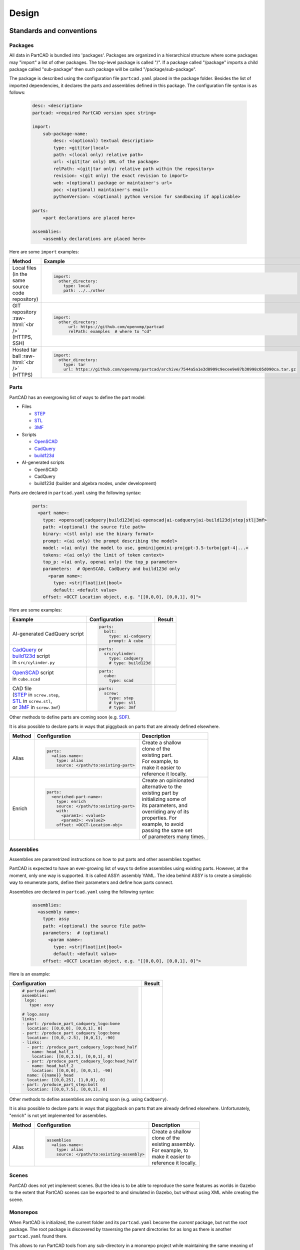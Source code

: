 Design
######

.. image:: ./images/architecture.png

=========================
Standards and conventions
=========================

Packages
--------

All data in PartCAD is bundled into 'packages'.
Packages are organized in a hierarchical structure where some packages may
"import" a list of other packages.
The top-level package is called "/". If a package called "/package" imports a
child package called "sub-package" then such package will be called
"/package/sub-package".

The package is described using the configuration file ``partcad.yaml`` placed
in the package folder.
Besides the list of imported dependencies, it declares the parts and assemblies
defined in this package.
The configuration file syntax is as follows:


  .. code-block:: yaml 

    desc: <description>
    partcad: <required PartCAD version spec string>

    import:
        sub-package-name:
            desc: <(optional) textual description>
            type: <git|tar|local>
            path: <(local only) relative path>
            url: <(git|tar only) URL of the package>
            relPath: <(git|tar only) relative path within the repository>
            revision: <(git only) the exact revision to import>
            web: <(optional) package or maintainer's url>
            poc: <(optional) maintainer's email>
            pythonVersion: <(optional) python version for sandboxing if applicable>

    parts:
        <part declarations are placed here>

    assemblies:
        <assembly declarations are placed here>

Here are some ``import`` examples:

.. role:: raw-html(raw)
    :format: html

+--------------------+-------------------------------------------------------------------------------------------------------+
| Method             | Example                                                                                               |
+====================+=======================================================================================================+
|| Local files       | .. code-block:: yaml                                                                                  |
|| (in the same      |                                                                                                       |
|| source code       |   import:                                                                                             |
|| repository)       |     other_directory:                                                                                  |
|                    |       type: local                                                                                     |
|                    |       path: ../../other                                                                               |
+--------------------+-------------------------------------------------------------------------------------------------------+
| GIT repository     | .. code-block:: yaml                                                                                  |
| :raw-html:`<br />` |                                                                                                       |
| (HTTPS, SSH)       |   import:                                                                                             |
|                    |     other_directory:                                                                                  |
|                    |         url: https://github.com/openvmp/partcad                                                       |
|                    |         relPath: examples  # where to "cd"                                                            |
+--------------------+-------------------------------------------------------------------------------------------------------+
| Hosted tar ball    | .. code-block:: yaml                                                                                  |
| :raw-html:`<br />` |                                                                                                       |
| (HTTPS)            |   import:                                                                                             |
|                    |     other_directory:                                                                                  |
|                    |       type: tar                                                                                       |
|                    |       url: https://github.com/openvmp/partcad/archive/7544a5a1e3d8909c9ecee9e87b30998c05d090ca.tar.gz |
+--------------------+-------------------------------------------------------------------------------------------------------+

Parts
-----

PartCAD has an evergrowing list of ways to define the part model:

- Files

  - `STEP <https://en.wikipedia.org/wiki/ISO_10303>`_
  - `STL <https://en.wikipedia.org/wiki/STL_(file_format)>`_
  - `3MF <https://en.wikipedia.org/wiki/3D_Manufacturing_Format>`_

- Scripts

  - `OpenSCAD <https://en.wikipedia.org/wiki/OpenSCAD>`_
  - `CadQuery <https://github.com/CadQuery/cadquery>`_
  - `build123d <https://github.com/gumyr/build123d>`_

- AI-generated scripts

  - OpenSCAD
  - CadQuery
  - build123d (builder and algebra modes, under development)

Parts are declared in ``partcad.yaml`` using the following syntax:

  .. code-block:: yaml

    parts:
      <part name>:
        type: <openscad|cadquery|build123d|ai-openscad|ai-cadquery|ai-build123d|step|stl|3mf>
        path: <(optional) the source file path>
        binary: <(stl only) use the binary format>
        prompt: <(ai only) the prompt describing the model>
        model: <(ai only) the model to use, gemini|gemini-pro|gpt-3.5-turbo|gpt-4|...>
        tokens: <(ai only) the limit of token context>
        top_p: <(ai only, openai only) the top_p parameter>
        parameters:  # OpenSCAD, CadQuery and build123d only
          <param name>:
            type: <str|float|int|bool>
            default: <default value>
        offset: <OCCT Location object, e.g. "[[0,0,0], [0,0,1], 0]">

Here are some examples:

+--------------------------------------------------------------------------------------+-------------------------+-------------------------------------------------------------------------------------------------------------------------+
| Example                                                                              | Configuration           | Result                                                                                                                  |
+======================================================================================+=========================+=========================================================================================================================+
|                                                                                      | .. code-block:: yaml    | .. image:: https://github.com/openvmp/partcad/blob/main/examples/produce_part_ai_cadquery/cube.svg?raw=true             |
| AI-generated CadQuery script                                                         |                         |   :width: 128                                                                                                           |
|                                                                                      |   parts:                |                                                                                                                         |
|                                                                                      |     bolt:               |                                                                                                                         |
|                                                                                      |       type: ai-cadquery |                                                                                                                         |
|                                                                                      |       prompt: A cube    |                                                                                                                         |
+--------------------------------------------------------------------------------------+-------------------------+-------------------------------------------------------------------------------------------------------------------------+
|                                                                                      | .. code-block:: yaml    | .. image:: https://github.com/openvmp/partcad/blob/main/examples/produce_part_cadquery_primitive/cylinder.svg?raw=true  |
|| `CadQuery <https://github.com/CadQuery/cadquery>`_ or                               |                         |   :width: 128                                                                                                           |
|| `build123d <https://github.com/gumyr/build123d>`_ script                            |   parts:                |                                                                                                                         |
|| in ``src/cylinder.py``                                                              |     src/cylinder:       |                                                                                                                         |
|                                                                                      |       type: cadquery    |                                                                                                                         |
|                                                                                      |       # type: build123d |                                                                                                                         |
+--------------------------------------------------------------------------------------+-------------------------+-------------------------------------------------------------------------------------------------------------------------+
|| `OpenSCAD <https://en.wikipedia.org/wiki/OpenSCAD>`_ script                         | .. code-block:: yaml    | .. image:: https://github.com/openvmp/partcad/blob/main/examples/produce_part_openscad/cube.svg?raw=true                |
|| in ``cube.scad``                                                                    |                         |   :width: 128                                                                                                           |
|                                                                                      |   parts:                |                                                                                                                         |
|                                                                                      |     cube:               |                                                                                                                         |
|                                                                                      |       type: scad        |                                                                                                                         |
+--------------------------------------------------------------------------------------+-------------------------+-------------------------------------------------------------------------------------------------------------------------+
|| CAD file                                                                            | .. code-block:: yaml    | .. image:: https://github.com/openvmp/partcad/blob/main/examples/produce_part_step/bolt.svg?raw=true                    |
|| (`STEP <https://en.wikipedia.org/wiki/ISO_10303>`_ in ``screw.step``,               |                         |   :width: 128                                                                                                           |
|| `STL <https://en.wikipedia.org/wiki/STL_(file_format)>`_ in ``screw.stl``,          |   parts:                |                                                                                                                         |
|| or `3MF <https://en.wikipedia.org/wiki/3D_Manufacturing_Format>`_ in ``screw.3mf``) |     screw:              |                                                                                                                         |
|                                                                                      |       type: step        |                                                                                                                         |
|                                                                                      |       # type: stl       |                                                                                                                         |
|                                                                                      |       # type: 3mf       |                                                                                                                         |
+--------------------------------------------------------------------------------------+-------------------------+-------------------------------------------------------------------------------------------------------------------------+

Other methods to define parts are coming soon (e.g. `SDF <https://github.com/fogleman/sdf>`_).

It is also possible to declare parts in ways that piggyback on parts that are
already defined elsewhere.

+---------+----------------------------------------+----------------------------+
| Method  | Configuration                          | Description                |
+=========+========================================+============================+
| Alias   | .. code-block:: yaml                   || Create a shallow          |
|         |                                        || clone of the              |
|         |   parts:                               || existing part.            |
|         |     <alias-name>:                      || For example, to           |
|         |       type: alias                      || make it easier to         |
|         |       source: </path/to:existing-part> || reference it locally.     |
+---------+----------------------------------------+----------------------------+
| Enrich  | .. code-block:: yaml                   || Create an opinionated     |
|         |                                        || alternative to the        |
|         |   parts:                               || existing part by          |
|         |     <enriched-part-name>:              || initializing some of      |
|         |       type: enrich                     || its parameters, and       |
|         |       source: </path/to:existing-part> || overriding any of its     |
|         |       with:                            || properties. For           |
|         |         <param1>: <value1>             || example, to avoid         |
|         |         <param2>: <value2>             || passing the same set      |
|         |       offset: <OCCT-Location-obj>      || of parameters many times. |
+---------+----------------------------------------+----------------------------+

Assemblies
----------

Assemblies are parametrized instructions on how to put parts and other
assemblies together.

PartCAD is expected to have an ever-growing list of ways to define assemblies
using existing parts.
However, at the moment, only one way is supported.
It is called ASSY: assembly YAML.
The idea behind ASSY is to create a simplistic way to enumerate parts,
define their parameters and define how parts connect.

Assemblies are declared in ``partcad.yaml`` using the following syntax:

  .. code-block:: yaml

    assemblies:
      <assembly name>:
        type: assy
        path: <(optional) the source file path>
        parameters:  # (optional)
          <param name>:
            type: <str|float|int|bool>
            default: <default value>
        offset: <OCCT Location object, e.g. "[[0,0,0], [0,0,1], 0]">

Here is an example:

+---------------------------------------------------+-------------------------------------------------------------------------------------------------------------------------+
| Configuration                                     | Result                                                                                                                  |
+===================================================+=========================================================================================================================+
| .. code-block:: yaml                              | .. image:: https://github.com/openvmp/partcad/blob/main/examples/produce_assembly_assy/logo.svg?raw=true                |
|                                                   |   :width: 400                                                                                                           |
|   # partcad.yaml                                  |                                                                                                                         |
|   assemblies:                                     |                                                                                                                         |
|    logo:                                          |                                                                                                                         |
|      type: assy                                   |                                                                                                                         |
|                                                   |                                                                                                                         |
|   # logo.assy                                     |                                                                                                                         |
|   links:                                          |                                                                                                                         |
|   - part: /produce_part_cadquery_logo:bone        |                                                                                                                         |
|     location: [[0,0,0], [0,0,1], 0]               |                                                                                                                         |
|   - part: /produce_part_cadquery_logo:bone        |                                                                                                                         |
|     location: [[0,0,-2.5], [0,0,1], -90]          |                                                                                                                         |
|   - links:                                        |                                                                                                                         |
|     - part: /produce_part_cadquery_logo:head_half |                                                                                                                         |
|       name: head_half_1                           |                                                                                                                         |
|       location: [[0,0,2.5], [0,0,1], 0]           |                                                                                                                         |
|     - part: /produce_part_cadquery_logo:head_half |                                                                                                                         |
|       name: head_half_2                           |                                                                                                                         |
|       location: [[0,0,0], [0,0,1], -90]           |                                                                                                                         |
|     name: {{name}}_head                           |                                                                                                                         |
|     location: [[0,0,25], [1,0,0], 0]              |                                                                                                                         |
|   - part: /produce_part_step:bolt                 |                                                                                                                         |
|     location: [[0,0,7.5], [0,0,1], 0]             |                                                                                                                         |
+---------------------------------------------------+-------------------------------------------------------------------------------------------------------------------------+

Other methods to define assemblies are coming soon (e.g. using ``CadQuery``).

It is also possible to declare parts in ways that piggyback on parts that are
already defined elsewhere. Unfortunately, "enrich" is not yet implemented for
assemblies.

+---------+--------------------------------------------+----------------------------+
| Method  | Configuration                              | Description                |
+=========+============================================+============================+
| Alias   | .. code-block:: yaml                       || Create a shallow          |
|         |                                            || clone of the              |
|         |   assemblies                               || existing assembly.        |
|         |     <alias-name>:                          || For example, to           |
|         |       type: alias                          || make it easier to         |
|         |       source: </path/to:existing-assembly> || reference it locally.     |
+---------+--------------------------------------------+----------------------------+

Scenes
------

PartCAD does not yet implement scenes. But the idea is to be able to reproduce
the same features as worlds in Gazebo to the extent that PartCAD scenes can be
exported to and simulated in Gazebo, but without using XML while creating the
scene.

Monorepos
---------

When PartCAD is initialized, the current folder and its ``partcad.yaml`` become
the `current` package, but not the `root` package. The root package is
discovered by traversing the parent directories for as long as there is another
``partcad.yaml`` found there.

This allows to run PartCAD tools from any sub-directory in a monorepo project
while maintaining the same meaning of relative and absolute paths.

Paths
-----

PartCAD uses package paths to identify packages and parts declared in them.

The current package has the path ``""`` or ``"."``.
The root package has the path ``"/"``.
For any package ``"<package-path>"``, each sub-directory containing
``partcad.yaml`` and each ``import``-ed dependency becomes
``"<package-path>/<sub-package>"``.

The complete path of a part or assembly is the combination of the package path
and the item name: ``<package-path>:<part-name>`` or
``<package-path>:<assembly-name>``.

For parametrized parts, the parameter values can be appended to the part name
after ``;``:

  .. code-block:: shell

    # Instead of:
    pc inspect \
        -p length=30 \
        -p size=M4-0.7 \
        /pub/std/metric/cqwarehouse:fastener/hexhead-din931

    # Use this:
    pc inspect /pub/std/metric/cqwarehouse:fastener/hexhead-din931;length=30,size=M4-0.7

=====================
The public repository
=====================

The public PartCAD repository is created and maintained by the community
based on the PartCAD standards and conventions. It is hosted on
`GitHub <https://github.com/openvmp/partcad-index>`_.

The top levels of the package hierarchy are expected to be maintained by the
PartCAD community.
Lower levels of the hierarchy are expected to be maintained by vendors and
other communities. PartCAD community does not aim to achieve the
uniqueness of parts and assemblies. Moreover, everyone is invited to provide
their alternative models as long as they provide a different level of model
quality or different level of package quality management processes, and as long
the package data properly reflects the quality that the maintainer provides and
commits to maintain. This way PartCAD users have a choice of which model to
use based on their specific needs.

=====
Tools
=====

PartCAD tools can operate with public and private repositories for as
long as they are maintained in accordance with the PartCAD standards and
conventions.

Command line tools
------------------

PartCAD CLI tools get installed using the PyPI module ``partcad-cli``.
The main tool is called ``pc``.
The CLI tools are supposed to provide the complete set of PartCAD features.

Visual Studio Code extension
----------------------------

PartCAD extension for ``vscode`` is designed to be the primary tool to


========================
Libraries and frameworks
========================

Python
------

The `partcad` Python module is the first PartCAD library. Its development is
prioritized due to the popularity and the value proposition of such Python
frameworks such as CadQuery and build123d.

Other languages
---------------

PartCAD does not aim to stop at supporting Python. Native libraries in other
languages are planned and all contributors wishing to join the project are
welcome.
